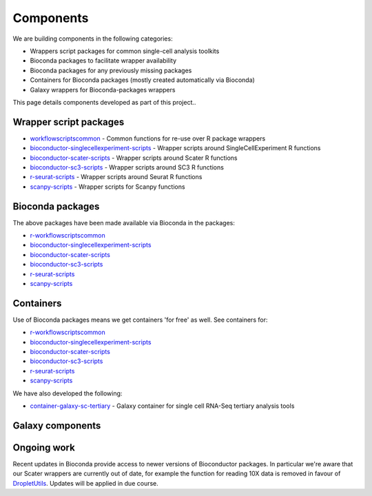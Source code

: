 ############################
Components
############################

We are building components in the following categories:

* Wrappers script packages for common single-cell analysis toolkits
* Bioconda packages to facilitate wrapper availability
* Bioconda packages for any previously missing packages
* Containers for Bioconda packages (mostly created automatically via Bioconda)
* Galaxy wrappers for Bioconda-packages wrappers

This page details components developed as part of this project..

*************************************
Wrapper script packages
*************************************

* `workflowscriptscommon <https://github.com/ebi-gene-expression-group/workflowscriptscommon>`_ - Common functions for re-use over R package wrappers
* `bioconductor-singlecellexperiment-scripts <https://github.com/ebi-gene-expression-group/bioconductor-singlecellexperiment-scripts>`_ - Wrapper scripts around SingleCellExperiment R functions
* `bioconductor-scater-scripts <https://github.com/ebi-gene-expression-group/bioconductor-scater-scripts>`_ - Wrapper scripts around Scater R functions
* `bioconductor-sc3-scripts <https://github.com/ebi-gene-expression-group/bioconductor-sc3-scripts>`_ - Wrapper scripts around SC3 R functions
* `r-seurat-scripts <https://github.com/ebi-gene-expression-group/r-seurat-scripts>`_ - Wrapper scripts around Seurat R functions
* `scanpy-scripts <https://github.com/ebi-gene-expression-group/scanpy-scripts>`_ - Wrapper scripts for Scanpy functions

*****************
Bioconda packages
*****************

The above packages have been made available via Bioconda in the packages:

* `r-workflowscriptscommon <https://anaconda.org/bioconda/r-workflowscriptscommon>`_
* `bioconductor-singlecellexperiment-scripts <https://anaconda.org/bioconda/bioconductor-singlecellexperiment-scripts>`_
* `bioconductor-scater-scripts <https://anaconda.org/bioconda/bioconductor-scater-scripts>`_
* `bioconductor-sc3-scripts <https://anaconda.org/bioconda/bioconductor-sc3-scripts>`_
* `r-seurat-scripts <https://anaconda.org/bioconda/r-seurat-scripts>`_
* `scanpy-scripts <https://anaconda.org/bioconda/scanpy-scripts>`_

**********
Containers
**********

Use of Bioconda packages means we get containers 'for free' as well. See containers for:

* `r-workflowscriptscommon <https://quay.io/repository/biocontainers/r-workflowscriptscommon>`_
* `bioconductor-singlecellexperiment-scripts <https://quay.io/repository/biocontainers/bioconductor-singlecellexperiment-scripts>`_
* `bioconductor-scater-scripts <https://quay.io/repository/biocontainers/bioconductor-scater-scripts>`_
* `bioconductor-sc3-scripts <https://quay.io/repository/biocontainers/bioconductor-sc3-scripts>`_
* `r-seurat-scripts <https://quay.io/repository/biocontainers/r-seurat-scripts>`_
* `scanpy-scripts <https://quay.io/repository/biocontainers/scanpy-scripts>`_

We have also developed the following:

* `container-galaxy-sc-tertiary <https://github.com/ebi-gene-expression-group/container-galaxy-sc-tertiary>`_ - Galaxy container for single cell RNA-Seq tertiary analysis tools

*****************
Galaxy components
*****************



************
Ongoing work
************

Recent updates in Bioconda provide access to newer versions of Bioconductor packages. In particular we're aware that our Scater wrappers are currently out of date, for example the function for reading 10X data is removed in favour of `DropletUtils <https://bioconductor.org/packages/release/bioc/html/DropletUtils.html>`_. Updates will be applied in due course.
